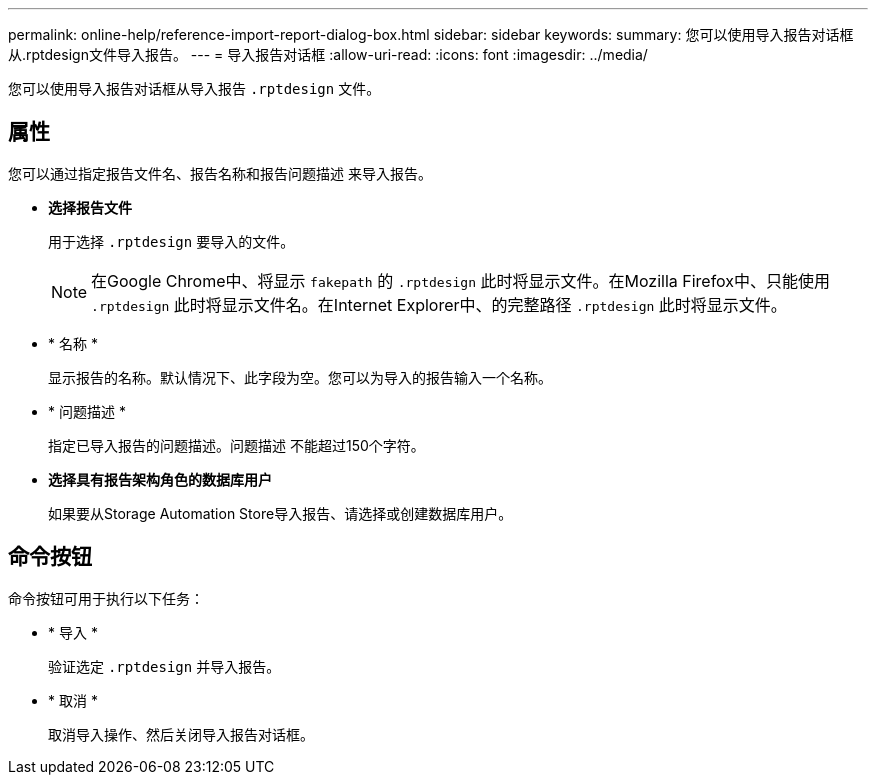 ---
permalink: online-help/reference-import-report-dialog-box.html 
sidebar: sidebar 
keywords:  
summary: 您可以使用导入报告对话框从.rptdesign文件导入报告。 
---
= 导入报告对话框
:allow-uri-read: 
:icons: font
:imagesdir: ../media/


[role="lead"]
您可以使用导入报告对话框从导入报告 `.rptdesign` 文件。



== 属性

您可以通过指定报告文件名、报告名称和报告问题描述 来导入报告。

* *选择报告文件*
+
用于选择 `.rptdesign` 要导入的文件。

+
[NOTE]
====
在Google Chrome中、将显示 `fakepath` 的 `.rptdesign` 此时将显示文件。在Mozilla Firefox中、只能使用 `.rptdesign` 此时将显示文件名。在Internet Explorer中、的完整路径 `.rptdesign` 此时将显示文件。

====
* * 名称 *
+
显示报告的名称。默认情况下、此字段为空。您可以为导入的报告输入一个名称。

* * 问题描述 *
+
指定已导入报告的问题描述。问题描述 不能超过150个字符。

* *选择具有报告架构角色的数据库用户*
+
如果要从Storage Automation Store导入报告、请选择或创建数据库用户。





== 命令按钮

命令按钮可用于执行以下任务：

* * 导入 *
+
验证选定 `.rptdesign` 并导入报告。

* * 取消 *
+
取消导入操作、然后关闭导入报告对话框。


